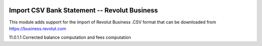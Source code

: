 .. image:: https://img.shields.io/badge/licence-AGPL--3-blue.svg
    :alt: License: AGPL-3

===================================================
Import CSV Bank Statement -- Revolut Business
===================================================

This module adds support for the import of Revolut Business .CSV
format that can be downloaded from https://business.revolut.com

11.0.1.1 Corrected balance computation and fees computation